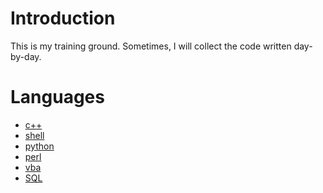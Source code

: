 * Introduction
This is my training ground. Sometimes, I will collect the code written day-by-day.

* Languages
+ [[file:c++/][c++]]
+ [[file:shell/][shell]]
+ [[file:python/][python]]
+ [[file:perl/][perl]]
+ [[file:vba/][vba]]
+ [[file:SQL/][SQL]]
